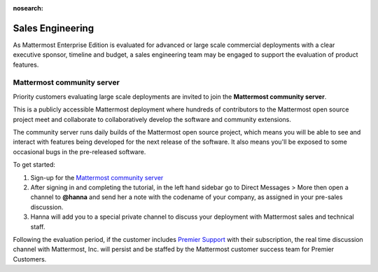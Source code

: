 :nosearch:

Sales Engineering 
======================

As Mattermost Enterprise Edition is evaluated for advanced or large scale commercial deployments with a clear executive sponsor, timeline and budget, a sales engineering team may be engaged to support the evaluation of product features. 

Mattermost community server 
------------------------------------

Priority customers evaluating large scale deployments are invited to join the **Mattermost community server**.

This is a publicly accessible Mattermost deployment where hundreds of contributors to the Mattermost open source project meet and collaborate to collaboratively develop the software and community extensions. 

The community server runs daily builds of the Mattermost open source project, which means you will be able to see and interact with features being developed for the next release of the software. It also means you'll be exposed to some occasional bugs in the pre-released software. 

To get started: 

1. Sign-up for the `Mattermost community server <https://community.mattermost.com/signup_user_complete/?id=f1924a8db44ff3bb41c96424cdc20676>`__

2. After signing in and completing the tutorial, in the left hand sidebar go to Direct Messages > More then open a channel to **@hanna** and send her a note with the codename of your company, as assigned in your pre-sales discussion. 

3. Hanna will add you to a special private channel to discuss your deployment with Mattermost sales and technical staff. 

Following the evaluation period, if the customer includes `Premier Support <https://mattermost.com/support/>`__ with their subscription, the real time discussion channel with Mattermost, Inc. will persist and be staffed by the Mattermost customer success team for Premier Customers. 
